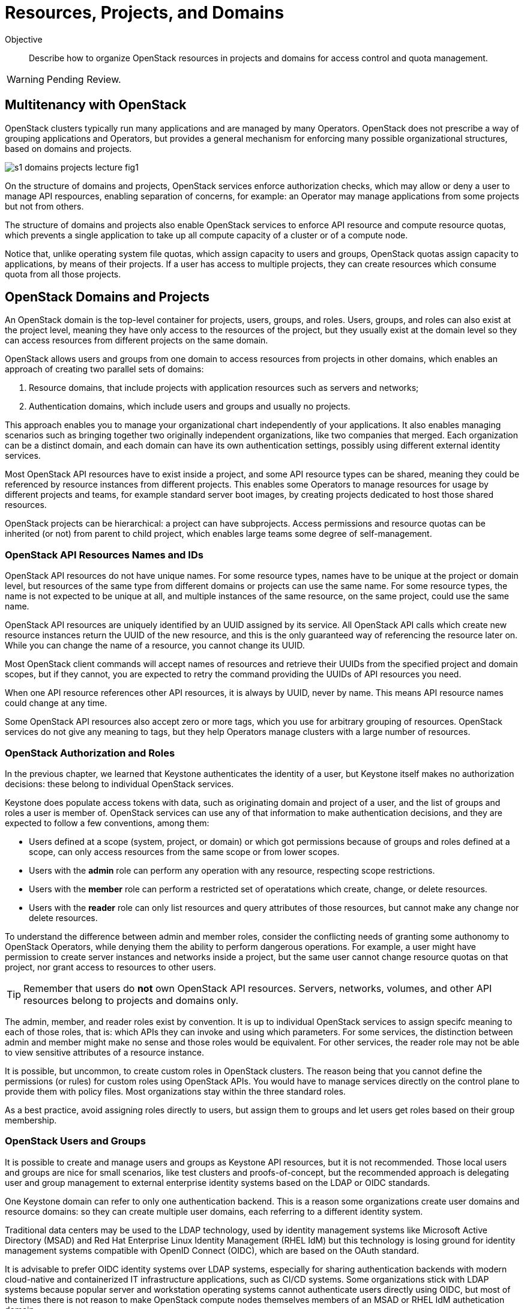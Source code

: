 = Resources, Projects, and Domains

Objective::

Describe how to organize OpenStack resources in projects and domains for access control and quota management.

WARNING: Pending Review.

== Multitenancy with OpenStack

OpenStack clusters typically run many applications and are managed by many Operators. OpenStack does not prescribe a way of grouping applications and Operators, but provides a general mechanism for enforcing many possible organizational structures, based on domains and projects.

// https://docs.google.com/presentation/d/1aslemfY925gyjNHYyenIGSC8RAdogWgL5WSJhtLtn8Q/edit#slide=id.p

image::s1-domains-projects-lecture-fig1.png[]

On the structure of domains and projects, OpenStack services enforce authorization checks, which may allow or deny a user to manage API respources, enabling separation of concerns, for example: an Operator may manage applications from some projects but not from others.

The structure of domains and projects also enable OpenStack services to enforce API resource and compute resource quotas, which prevents a single application to take up all compute capacity of a cluster or of a compute node.

Notice that, unlike operating system file quotas, which assign capacity to users and groups, OpenStack quotas assign capacity to applications, by means of their projects. If a user has access to multiple projects, they can create resources which consume quota from all those projects.

// The above might not be entirely true because of unified limits in keystone
// Review openstack limit show vs openstack quota show

== OpenStack Domains and Projects

An OpenStack domain is the top-level container for projects, users, groups, and roles. Users, groups, and roles can also exist at the project level, meaning they have only access to the resources of the project, but they usually exist at the domain level so they can access resources from different projects on the same domain.

OpenStack allows users and groups from one domain to access resources from projects in other domains, which enables an approach of creating two parallel sets of domains:

1. Resource domains, that include projects with application resources such as servers and networks;
2. Authentication domains, which include users and groups and usually no projects.

This approach enables you to manage your organizational chart independently of your applications. It also enables managing scenarios such as bringing together two originally independent organizations, like two companies that merged. Each organization can be a distinct domain, and each domain can have its own authentication settings, possibly using different external identity services.

Most OpenStack API resources have to exist inside a project, and some API resource types  can be shared, meaning they could be referenced by resource instances from different projects. This enables some Operators to manage resources for usage by different projects and teams, for example standard server boot images, by creating projects dedicated to host those shared resources.

OpenStack projects can be hierarchical: a project can have subprojects. Access permissions and resource quotas can be inherited (or not) from parent to child project, which enables large teams some degree of self-management.

=== OpenStack API Resources Names and IDs

OpenStack API resources do not have unique names. For some resource types, names have to be unique at the project or domain level, but resources of the same type from different domains or projects can use the same name. For some resource types, the name is not expected to be unique at all, and multiple instances of the same resource, on the same project, could use the same name.

OpenStack API resources are uniquely identified by an UUID assigned by its service. All OpenStack API calls which create new resource instances return the UUID of the new resource, and this is the only guaranteed way of referencing the resource later on. While you can change the name of a resource, you cannot change its UUID.

Most OpenStack client commands will accept names of resources and retrieve their UUIDs from the specified project and domain scopes, but if they cannot, you are expected to retry the command providing the UUIDs of API resources you need.

When one API resource references other API resources, it is always by UUID, never by name. This means API resource names could change at any time.

Some OpenStack API resources also accept zero or more tags, which you use for arbitrary grouping of resources. OpenStack services do not give any meaning to tags, but they help Operators manage clusters with a large number of resources.

=== OpenStack Authorization and Roles

In the previous chapter, we learned that Keystone authenticates the identity of a user, but Keystone itself makes no authorization decisions: these belong to individual OpenStack services.

Keystone does populate access tokens with data, such as originating domain and project of a user, and the list of groups and roles a user is member of. OpenStack services can use any of that information to make authentication decisions, and they are expected to follow a few conventions, among them:

* Users defined at a scope (system, project, or domain) or which got permissions because of groups and roles defined at a scope, can only access resources from the same scope or from lower scopes.

* Users with the *admin* role can perform any operation with any resource, respecting scope restrictions.

* Users with the *member* role can perform a restricted set of operatations which create, change, or delete resources.

* Users with the *reader* role can only list resources and query attributes of those resources, but cannot make any change nor delete resources.

To understand the difference between admin and member roles, consider the conflicting needs of granting some authonomy to OpenStack Operators, while denying them the ability to perform dangerous operations. For example, a user might have permission to create server instances and networks inside a project, but the same user cannot change resource quotas on that project, nor grant access to resources to other users.

TIP: Remember that users do *not* own OpenStack API resources. Servers, networks, volumes, and other API resources belong to projects and domains only.

The admin, member, and reader roles exist by convention. It is up to individual OpenStack services to assign specifc meaning to each of those roles, that is: which APIs they can invoke and using which parameters. For some services, the distinction between admin and member might make no sense and those roles would be equivalent. For other services, the reader role may not be able to view sensitive attributes of a resource instance.

It is possible, but uncommon, to create custom roles in OpenStack clusters. The reason being that you cannot define the permissions (or rules) for custom roles using OpenStack APIs. You would have to manage services directly on the control plane to provide them with policy files. Most organizations stay within the three standard roles.

As a best practice, avoid assigning roles directly to users, but assign them to groups and let users get roles based on their group membership.

=== OpenStack Users and Groups

It is possible to create and manage users and groups as Keystone API resources, but it is not recommended. Those local users and groups are nice for small scenarios, like test clusters and proofs-of-concept, but the recommended approach is delegating user and group management to external enterprise identity systems based on the LDAP or OIDC standards.

One Keystone domain can refer to only one authentication backend. This is a reason some organizations create user domains and resource domains: so they can create multiple user domains, each referring to a different identity system. 

Traditional data centers may be used to the LDAP technology, used by identity management systems like Microsoft Active Directory (MSAD) and Red Hat Enterprise Linux Identity Management (RHEL IdM) but this technology is losing ground for identity management systems compatible with OpenID Connect (OIDC), which are based on the OAuth standard.

It is advisable to prefer OIDC identity systems over LDAP systems, especially for sharing authentication backends with modern cloud-native and containerized IT infrastructure applications, such as CI/CD systems. Some organizations stick with LDAP systems because popular server and workstation operating systems cannot authenticate users directly using OIDC, but most of the times there is not reason to make OpenStack compute nodes themselves members of an MSAD or RHEL IdM authetication domain.

=== The System Scope

Keystone and some other OpenStack services recognize the system scope meaning an entire cluster. OpenStack APIs which operate at the system scope, outside of any domain and project, are very rare, but granting a user or group with the admin role at the system scope is an effective way of making them superusers for the totality of a cluster.

For some services there may be a special project and/or a special domain, prepopulared with shared resources, and with admin or member restricted to only few users, plus reader assigned by default to all users. This looks like system scope but it is only a domain and project reserved for OpenStack Administrators to share reosurces with other users and projects. Organizations can use a similar approach for avoiding duplicating resources on multiple projects and domains.

// Is it always special project/domain or is there a scope and API resources with no attachment to any project and any domain?

== OpenStack Resource Quotas

Like access control, compute resource quotas are set and enforced by each individual OpenStack service. Like access control, it depends on data managed by Keystone, but each service makes its own quota enforcement decisions.

//VERIFY: ", usually relying on data from Placement for tracking compute resource usage."

TIP: OpenStack Nova used to provide per-user quotas but they are deprecated and are not available aymore from the OpenStack client and other up-to-date OpenStack management tools.

// If unified limits are really supported by RHOSO and implemented consistently by all OpenStack services, the explanation here will change: quotas may be attachd to users (but what about groups?) https://docs.openstack.org/keystone/latest//admin/unified-limits.html

// https://docs.google.com/presentation/d/1aslemfY925gyjNHYyenIGSC8RAdogWgL5WSJhtLtn8Q/edit#slide=id.p

image::s1-domains-projects-lecture-fig2.png[]

Compute resource quotas can only prevent the creation or changes to API resource instances. They are not designed to enforce dynamic usage quotas, but to ensure applications get some guaranteed capacity and that compute nodes are not overloaded with more server instances they can handle.

To understand that, assume that a project has a quota of only 10 vCPUs. If that project already has three server instances, which add up to 8 vCPUs, it is only possible to create two new server instances, each one using one vCPU, or one instance using two vCPUs. It doesn't matter if the existing instances are mostly iddle and the cluster has plenty if capacity for running more virtual machines.

=== API Resource Quotas and Compute Resource Quotas

API resource quotas affect the number of instances you can create, of a given API resource type, inside a project. That class of quota limts the number of server instances, floating ips, virtual networks, volumes, and so on.

Compute resource quotas affect the quantity, or capacity, of a compute resource that a project can consume, aggregating the consuption from all server instances in the project. That class of quota limits total quantity of vCPUs, total memory aggregated from all server instances, total disk space from all volumes, and so on.

NOTE: Here "compute" means anything required to running applications, and could include storage and network capacity. It does not reffer to API resources from Nova, the Compute service.

=== Object Storage Quotas

Remember that quotas are defined and enforced by each OpenStack service themselves, and this allows for some inconsistencies and also for purposeful exceptions. One such exception is Swift, which provides both API resource and compute resource storage quotas per storage account. 

Object storage accounts enable external applications to save and retrieve objects without directly authenticating to Keystone. They can represent individual users of Swift object storage instead of individual applications.

Object storage quotas limit the number of containers or buckets, the number of objects, and the total space occupied by aggregating all objects owned by the account.

=== Compute Resource Overcommit

Because most applications are bursty, meaning their actual usage of compute resource vary over time, and most times it happens during short periods of time, alternating with other short periods of iddleness, OpenStack enables overcommit of compute resources by default.

An OpenStack Administrator can configure different overcommit levels for different classes of compute nodes, but the idea is that, if a compute node has an overcommit factor of 2.0 and 16 cores, it can run server instances adding up to 32 vCPUs.

It is not frequent to configure overcommit of other classes of compute resources, such as memory and GPUs because they tend to be used with a more consistent, non-bursty pattern.

